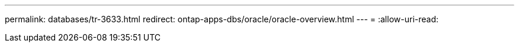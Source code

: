 ---
permalink: databases/tr-3633.html 
redirect: ontap-apps-dbs/oracle/oracle-overview.html 
---
= 
:allow-uri-read: 


